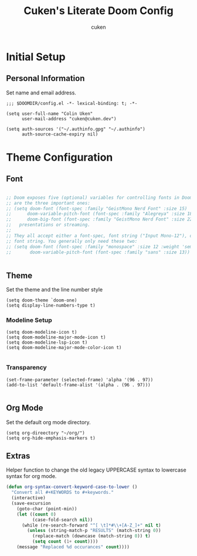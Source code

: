 #+title: Cuken's Literate Doom Config
#+author: cuken

* Initial Setup

** Personal Information

Set name and email address.

#+begin_src elisp
;;; $DOOMDIR/config.el -*- lexical-binding: t; -*-

(setq user-full-name "Colin Uken"
      user-mail-address "cuken@cuken.dev")

(setq auth-sources '("~/.authinfo.gpg" "~/.authinfo")
      auth-source-cache-expiry nil)
#+end_src


* Theme Configuration

** Font

#+begin_src emacs-lisp

;; Doom exposes five (optional) variables for controlling fonts in Doom. Here
;; are the three important ones:
;; (setq doom-font (font-spec :family "GeistMono Nerd Font" :size 15)
;;      doom-variable-pitch-font (font-spec :family "Alegreya" :size 18)
;;      doom-big-font (font-spec :family "GeistMono Nerd Font" :size 22))
;;   presentations or streaming.
;;
;; They all accept either a font-spec, font string ("Input Mono-12"), or xlfd
;; font string. You generally only need these two:
;; (setq doom-font (font-spec :family "monospace" :size 12 :weight 'semi-light)
;;       doom-variable-pitch-font (font-spec :family "sans" :size 13))


#+end_src

** Theme

Set the theme and the line number style

#+begin_src elisp
(setq doom-theme `doom-one)
(setq display-line-numbers-type t)
#+end_src

*** Modeline Setup

#+begin_src elisp
(setq doom-modeline-icon t)
(setq doom-modeline-major-mode-icon t)
(setq doom-modeline-lsp-icon t)
(setq doom-modeline-major-mode-color-icon t)

#+end_src


*** Transparency

#+begin_src elisp
(set-frame-parameter (selected-frame) 'alpha '(96 . 97))
(add-to-list 'default-frame-alist '(alpha . (96 . 97)))

#+end_src


** Org Mode

Set the default org mode directory.

#+begin_src elisp
(setq org-direectory "~/org/")
(setq org-hide-emphasis-markers t)
#+end_src

** Extras

Helper function to change the old legacy UPPERCASE syntax to lowercase syntax for org mode.

#+begin_src emacs-lisp
(defun org-syntax-convert-keyword-case-to-lower ()
  "Convert all #+KEYWORDS to #+keywords."
  (interactive)
  (save-excursion
    (goto-char (point-min))
    (let ((count 0)
          (case-fold-search nil))
      (while (re-search-forward "^[ \t]*#\\+[A-Z_]+" nil t)
        (unless (string-match-p "RESULTS" (match-string 0))
          (replace-match (downcase (match-string 0)) t)
          (setq count (1+ count))))
    (message "Replaced %d occurances" count))))
#+end_src
